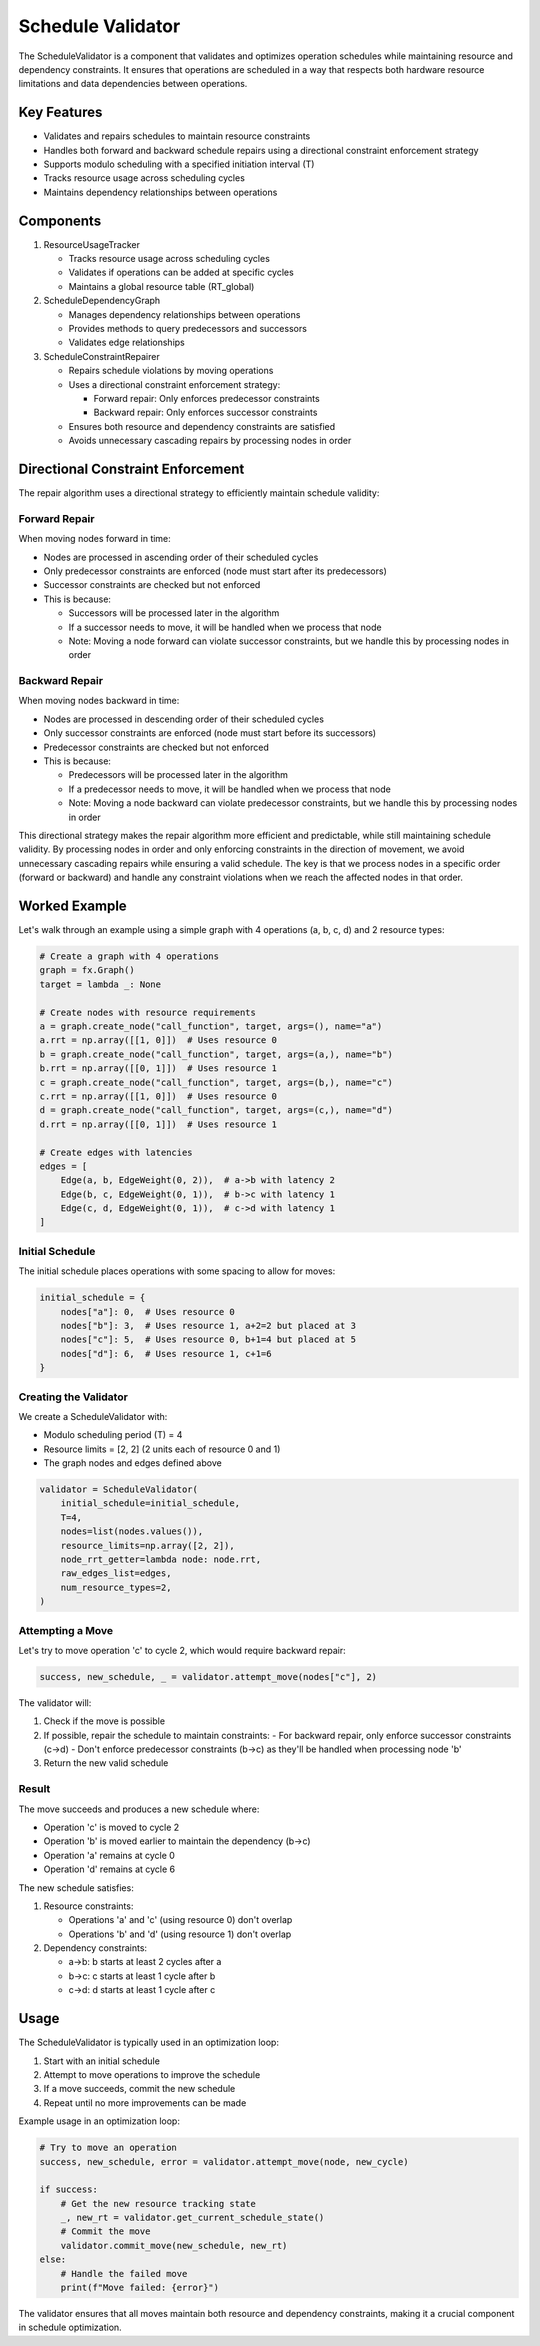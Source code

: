 Schedule Validator
==================

The ScheduleValidator is a component that validates and optimizes operation schedules while maintaining resource and dependency constraints. It ensures that operations are scheduled in a way that respects both hardware resource limitations and data dependencies between operations.

Key Features
------------

- Validates and repairs schedules to maintain resource constraints
- Handles both forward and backward schedule repairs using a directional constraint enforcement strategy
- Supports modulo scheduling with a specified initiation interval (T)
- Tracks resource usage across scheduling cycles
- Maintains dependency relationships between operations

Components
----------

1. ResourceUsageTracker

   - Tracks resource usage across scheduling cycles
   - Validates if operations can be added at specific cycles
   - Maintains a global resource table (RT_global)

2. ScheduleDependencyGraph

   - Manages dependency relationships between operations
   - Provides methods to query predecessors and successors
   - Validates edge relationships

3. ScheduleConstraintRepairer

   - Repairs schedule violations by moving operations
   - Uses a directional constraint enforcement strategy:

     * Forward repair: Only enforces predecessor constraints
     * Backward repair: Only enforces successor constraints
   - Ensures both resource and dependency constraints are satisfied
   - Avoids unnecessary cascading repairs by processing nodes in order

Directional Constraint Enforcement
----------------------------------

The repair algorithm uses a directional strategy to efficiently maintain schedule validity:

Forward Repair
~~~~~~~~~~~~~~

When moving nodes forward in time:

- Nodes are processed in ascending order of their scheduled cycles
- Only predecessor constraints are enforced (node must start after its predecessors)
- Successor constraints are checked but not enforced
- This is because:

  * Successors will be processed later in the algorithm
  * If a successor needs to move, it will be handled when we process that node
  * Note: Moving a node forward can violate successor constraints, but we handle this by processing nodes in order

Backward Repair
~~~~~~~~~~~~~~~

When moving nodes backward in time:

- Nodes are processed in descending order of their scheduled cycles
- Only successor constraints are enforced (node must start before its successors)
- Predecessor constraints are checked but not enforced
- This is because:

  * Predecessors will be processed later in the algorithm
  * If a predecessor needs to move, it will be handled when we process that node
  * Note: Moving a node backward can violate predecessor constraints, but we handle this by processing nodes in order

This directional strategy makes the repair algorithm more efficient and predictable,
while still maintaining schedule validity. By processing nodes in order and only
enforcing constraints in the direction of movement, we avoid unnecessary cascading
repairs while ensuring a valid schedule. The key is that we process nodes in a
specific order (forward or backward) and handle any constraint violations when we
reach the affected nodes in that order.

Worked Example
--------------

Let's walk through an example using a simple graph with 4 operations (a, b, c, d) and 2 resource types:

.. code-block:: python

    # Create a graph with 4 operations
    graph = fx.Graph()
    target = lambda _: None

    # Create nodes with resource requirements
    a = graph.create_node("call_function", target, args=(), name="a")
    a.rrt = np.array([[1, 0]])  # Uses resource 0
    b = graph.create_node("call_function", target, args=(a,), name="b")
    b.rrt = np.array([[0, 1]])  # Uses resource 1
    c = graph.create_node("call_function", target, args=(b,), name="c")
    c.rrt = np.array([[1, 0]])  # Uses resource 0
    d = graph.create_node("call_function", target, args=(c,), name="d")
    d.rrt = np.array([[0, 1]])  # Uses resource 1

    # Create edges with latencies
    edges = [
        Edge(a, b, EdgeWeight(0, 2)),  # a->b with latency 2
        Edge(b, c, EdgeWeight(0, 1)),  # b->c with latency 1
        Edge(c, d, EdgeWeight(0, 1)),  # c->d with latency 1
    ]

Initial Schedule
~~~~~~~~~~~~~~~~

The initial schedule places operations with some spacing to allow for moves:

.. code-block:: python

    initial_schedule = {
        nodes["a"]: 0,  # Uses resource 0
        nodes["b"]: 3,  # Uses resource 1, a+2=2 but placed at 3
        nodes["c"]: 5,  # Uses resource 0, b+1=4 but placed at 5
        nodes["d"]: 6,  # Uses resource 1, c+1=6
    }

Creating the Validator
~~~~~~~~~~~~~~~~~~~~~~

We create a ScheduleValidator with:

- Modulo scheduling period (T) = 4
- Resource limits = [2, 2] (2 units each of resource 0 and 1)
- The graph nodes and edges defined above

.. code-block:: python

    validator = ScheduleValidator(
        initial_schedule=initial_schedule,
        T=4,
        nodes=list(nodes.values()),
        resource_limits=np.array([2, 2]),
        node_rrt_getter=lambda node: node.rrt,
        raw_edges_list=edges,
        num_resource_types=2,
    )

Attempting a Move
~~~~~~~~~~~~~~~~~

Let's try to move operation 'c' to cycle 2, which would require backward repair:

.. code-block:: python

    success, new_schedule, _ = validator.attempt_move(nodes["c"], 2)

The validator will:

1. Check if the move is possible
2. If possible, repair the schedule to maintain constraints:
   - For backward repair, only enforce successor constraints (c->d)
   - Don't enforce predecessor constraints (b->c) as they'll be handled when processing node 'b'
3. Return the new valid schedule

Result
~~~~~~

The move succeeds and produces a new schedule where:

- Operation 'c' is moved to cycle 2
- Operation 'b' is moved earlier to maintain the dependency (b->c)
- Operation 'a' remains at cycle 0
- Operation 'd' remains at cycle 6

The new schedule satisfies:

1. Resource constraints:

   - Operations 'a' and 'c' (using resource 0) don't overlap
   - Operations 'b' and 'd' (using resource 1) don't overlap

2. Dependency constraints:

   - a->b: b starts at least 2 cycles after a
   - b->c: c starts at least 1 cycle after b
   - c->d: d starts at least 1 cycle after c

Usage
-----

The ScheduleValidator is typically used in an optimization loop:

1. Start with an initial schedule
2. Attempt to move operations to improve the schedule
3. If a move succeeds, commit the new schedule
4. Repeat until no more improvements can be made

Example usage in an optimization loop:

.. code-block:: python

    # Try to move an operation
    success, new_schedule, error = validator.attempt_move(node, new_cycle)

    if success:
        # Get the new resource tracking state
        _, new_rt = validator.get_current_schedule_state()
        # Commit the move
        validator.commit_move(new_schedule, new_rt)
    else:
        # Handle the failed move
        print(f"Move failed: {error}")

The validator ensures that all moves maintain both resource and dependency constraints, making it a crucial component in schedule optimization.
